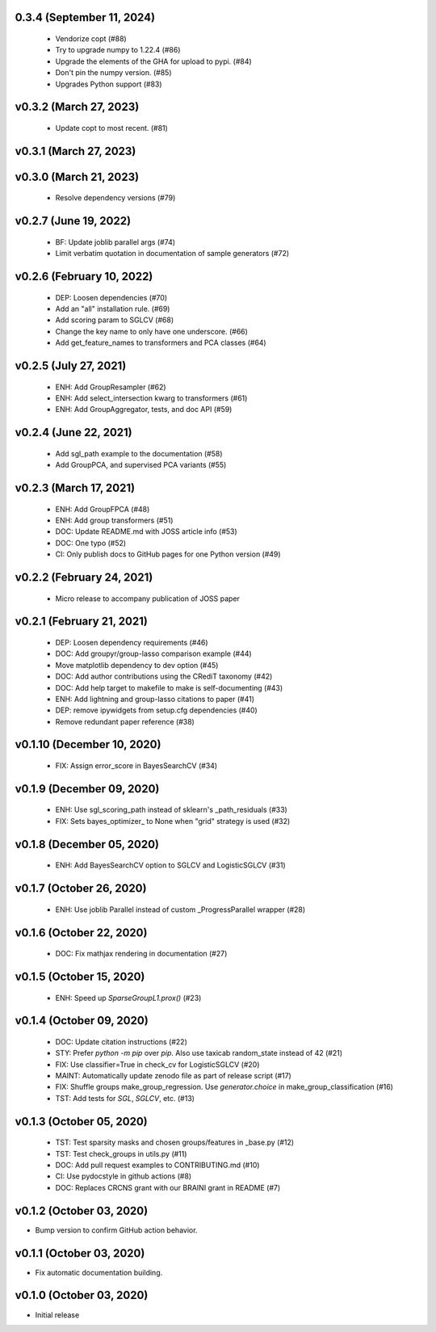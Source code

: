 0.3.4 (September 11, 2024)
==========================
  * Vendorize copt (#88)
  * Try to upgrade numpy to 1.22.4 (#86)
  * Upgrade the elements of the GHA for upload to pypi. (#84)
  * Don't pin the numpy version. (#85)
  * Upgrades Python support  (#83)

v0.3.2 (March 27, 2023)
=======================
  * Update copt to most recent. (#81)

v0.3.1 (March 27, 2023)
=======================


v0.3.0 (March 21, 2023)
=======================
  * Resolve dependency versions  (#79)

v0.2.7 (June 19, 2022)
======================
  * BF: Update joblib parallel args (#74)
  * Limit verbatim quotation in documentation of sample generators (#72)

v0.2.6 (February 10, 2022)
==========================
  * DEP: Loosen dependencies (#70)
  * Add an "all" installation rule. (#69)
  * Add scoring param to SGLCV (#68)
  * Change the key name to only have one underscore. (#66)
  * Add get_feature_names to transformers and PCA classes (#64)

v0.2.5 (July 27, 2021)
======================
  * ENH: Add GroupResampler (#62)
  * ENH: Add select_intersection kwarg to transformers (#61)
  * ENH: Add GroupAggregator, tests, and doc API (#59)

v0.2.4 (June 22, 2021)
======================
  * Add sgl_path example to the documentation (#58)
  * Add GroupPCA, and supervised PCA variants (#55)

v0.2.3 (March 17, 2021)
=======================
  * ENH: Add GroupFPCA (#48)
  * ENH: Add group transformers (#51)
  * DOC: Update README.md with JOSS article info (#53)
  * DOC: One typo (#52)
  * CI: Only publish docs to GitHub pages for one Python version (#49)

v0.2.2 (February 24, 2021)
==========================
  * Micro release to accompany publication of JOSS paper

v0.2.1 (February 21, 2021)
==========================
  * DEP: Loosen dependency requirements (#46)
  * DOC: Add groupyr/group-lasso comparison example (#44)
  * Move matplotlib dependency to dev option (#45)
  * DOC: Add author contributions using the CRediT taxonomy (#42)
  * DOC: Add help target to makefile to make is self-documenting (#43)
  * ENH: Add lightning and group-lasso citations to paper (#41)
  * DEP: remove ipywidgets from setup.cfg dependencies (#40)
  * Remove redundant paper reference (#38)

v0.1.10 (December 10, 2020)
===========================
  * FIX: Assign error_score in BayesSearchCV (#34)

v0.1.9 (December 09, 2020)
==========================
  * ENH: Use sgl_scoring_path instead of sklearn's _path_residuals (#33)
  * FIX: Sets bayes_optimizer_ to None when "grid" strategy is used (#32)

v0.1.8 (December 05, 2020)
==========================
  * ENH: Add BayesSearchCV option to SGLCV and LogisticSGLCV (#31)

v0.1.7 (October 26, 2020)
=========================
  * ENH: Use joblib Parallel instead of custom _ProgressParallel wrapper (#28)


v0.1.6 (October 22, 2020)
=========================
  * DOC: Fix mathjax rendering in documentation (#27)


v0.1.5 (October 15, 2020)
=========================
  * ENH: Speed up `SparseGroupL1.prox()` (#23)


v0.1.4 (October 09, 2020)
=========================
  * DOC: Update citation instructions (#22)
  * STY: Prefer `python -m pip` over `pip`. Also use taxicab random_state instead of 42 (#21)
  * FIX: Use classifier=True in check_cv for LogisticSGLCV (#20)
  * MAINT: Automatically update zenodo file as part of release script (#17)
  * FIX: Shuffle groups make_group_regression. Use `generator.choice` in make_group_classification (#16)
  * TST: Add tests for `SGL`, `SGLCV`, etc. (#13)


v0.1.3 (October 05, 2020)
=========================
  * TST: Test sparsity masks and chosen groups/features in _base.py (#12)
  * TST: Test check_groups in utils.py (#11)
  * DOC: Add pull request examples to CONTRIBUTING.md (#10)
  * CI: Use pydocstyle in github actions (#8)
  * DOC: Replaces CRCNS grant with our BRAINI grant in README (#7)


v0.1.2 (October 03, 2020)
=========================

- Bump version to confirm GitHub action behavior.


v0.1.1 (October 03, 2020)
=========================

- Fix automatic documentation building.


v0.1.0 (October 03, 2020)
=========================

- Initial release

